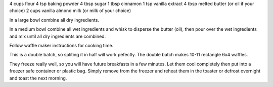 4 cups flour
4 tsp baking powder
4 tbsp sugar
1 tbsp cinnamon
1 tsp vanilla extract
4 tbsp melted butter (or oil if your choice)
2 cups vanilla almond milk (or milk of your choice)

In a large bowl combine all dry ingredients.

In a medium bowl combine all wet ingredients and whisk to disperse the butter (oil), then pour over the wet ingredients and mix until all dry ingredients are combined.

Follow waffle maker instructions for cooking time.

This is a double batch, so spliting it in half will work pefectly.  The double batch makes 10-11 rectangle 6x4 waffles.

They freeze really well, so you will have future breakfasts in a few minutes.  Let them cool completely then put into a freezer safe container or plastic bag.  Simply remove from the freezer and reheat them in the toaster or defrost overnight and toast the next morning.
